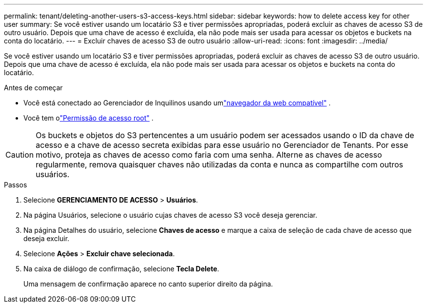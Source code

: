 ---
permalink: tenant/deleting-another-users-s3-access-keys.html 
sidebar: sidebar 
keywords: how to delete access key for other user 
summary: Se você estiver usando um locatário S3 e tiver permissões apropriadas, poderá excluir as chaves de acesso S3 de outro usuário.  Depois que uma chave de acesso é excluída, ela não pode mais ser usada para acessar os objetos e buckets na conta do locatário. 
---
= Excluir chaves de acesso S3 de outro usuário
:allow-uri-read: 
:icons: font
:imagesdir: ../media/


[role="lead"]
Se você estiver usando um locatário S3 e tiver permissões apropriadas, poderá excluir as chaves de acesso S3 de outro usuário.  Depois que uma chave de acesso é excluída, ela não pode mais ser usada para acessar os objetos e buckets na conta do locatário.

.Antes de começar
* Você está conectado ao Gerenciador de Inquilinos usando umlink:../admin/web-browser-requirements.html["navegador da web compatível"] .
* Você tem olink:tenant-management-permissions.html["Permissão de acesso root"] .



CAUTION: Os buckets e objetos do S3 pertencentes a um usuário podem ser acessados usando o ID da chave de acesso e a chave de acesso secreta exibidas para esse usuário no Gerenciador de Tenants.  Por esse motivo, proteja as chaves de acesso como faria com uma senha.  Alterne as chaves de acesso regularmente, remova quaisquer chaves não utilizadas da conta e nunca as compartilhe com outros usuários.

.Passos
. Selecione *GERENCIAMENTO DE ACESSO* > *Usuários*.
. Na página Usuários, selecione o usuário cujas chaves de acesso S3 você deseja gerenciar.
. Na página Detalhes do usuário, selecione *Chaves de acesso* e marque a caixa de seleção de cada chave de acesso que deseja excluir.
. Selecione *Ações* > *Excluir chave selecionada*.
. Na caixa de diálogo de confirmação, selecione *Tecla Delete*.
+
Uma mensagem de confirmação aparece no canto superior direito da página.


